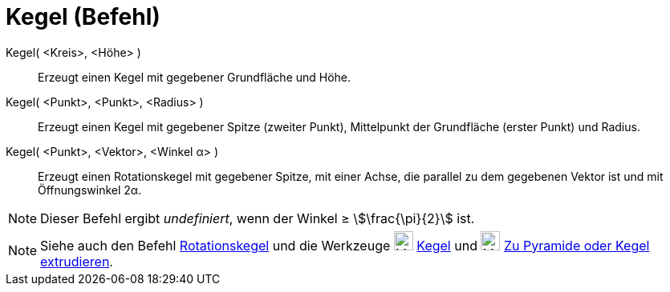 = Kegel (Befehl)
:page-en: commands/Cone
ifdef::env-github[:imagesdir: /de/modules/ROOT/assets/images]

Kegel( <Kreis>, <Höhe> )::
  Erzeugt einen Kegel mit gegebener Grundfläche und Höhe.
Kegel( <Punkt>, <Punkt>, <Radius> )::
  Erzeugt einen Kegel mit gegebener Spitze (zweiter Punkt), Mittelpunkt der Grundfläche (erster Punkt) und Radius.
Kegel( <Punkt>, <Vektor>, <Winkel α> )::
  Erzeugt einen Rotationskegel mit gegebener Spitze, mit einer Achse, die parallel zu dem gegebenen Vektor ist und mit
  Öffnungswinkel 2α.

[NOTE]
====

Dieser Befehl ergibt _undefiniert_, wenn der Winkel ≥ stem:[\frac{\pi}{2}] ist.

====

[NOTE]
====

Siehe auch den Befehl xref:/commands/Rotationskegel.adoc[Rotationskegel] und die Werkzeuge
image:24px-Mode_cone.svg.png[Mode cone.svg,width=24,height=24] xref:/tools/Kegel.adoc[Kegel] und
image:24px-Mode_conify.svg.png[Mode conify.svg,width=24,height=24]
xref:/tools/Zu_Pyramide_oder_Kegel_extrudieren.adoc[Zu Pyramide oder Kegel extrudieren].

====
